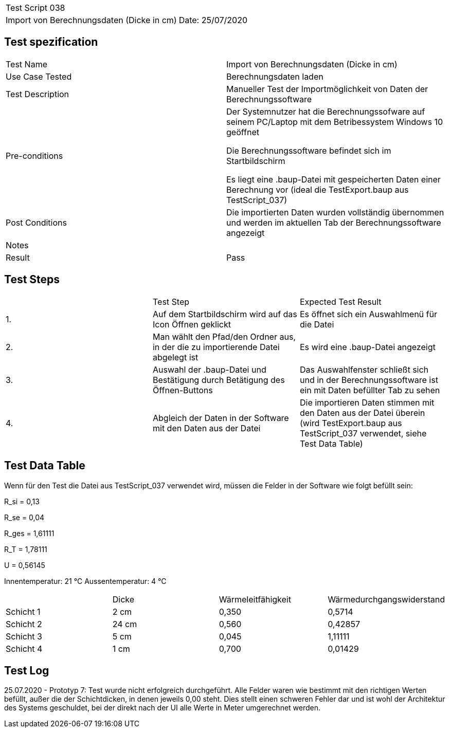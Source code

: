 |===
| Test Script 038 |
| Import von Berechnungsdaten (Dicke in cm) | Date: 25/07/2020
|===

== Test spezification

|===
| Test Name | Import von Berechnungsdaten (Dicke in cm)
| Use Case Tested | Berechnungsdaten laden
| Test Description | Manueller Test der Importmöglichkeit von Daten der Berechnungssoftware
| Pre-conditions | Der Systemnutzer hat die Berechnungssofware auf seinem PC/Laptop mit dem Betribessystem Windows 10 geöffnet

Die Berechnungssoftware befindet sich im Startbildschirm

Es liegt eine .baup-Datei mit gespeicherten Daten einer Berechnung vor (ideal die TestExport.baup aus TestScript_037)
| Post Conditions | Die importierten Daten wurden vollständig übernommen und werden im aktuellen Tab der Berechnungssoftware angezeigt
| Notes |
| Result | Pass
|===

== Test Steps

|===
|    | Test Step | Expected Test Result
| 1. | Auf dem Startbildschirm wird auf das Icon Öffnen geklickt | Es öffnet sich ein Auswahlmenü für die Datei
| 2. | Man wählt den Pfad/den Ordner aus, in der die zu importierende Datei abgelegt ist | Es wird eine .baup-Datei angezeigt
| 3. | Auswahl der .baup-Datei und Bestätigung durch Betätigung des Öffnen-Buttons | Das Auswahlfenster schließt sich und in der Berechnungssoftware ist ein mit Daten befüllter Tab zu sehen
| 4. | Abgleich der Daten in der Software mit den Daten aus der Datei | Die importieren Daten stimmen mit den Daten aus der Datei überein (wird TestExport.baup aus TestScript_037 verwendet, siehe Test Data Table)
|===

== Test Data Table

Wenn für den Test die Datei aus TestScript_037 verwendet wird, müssen die Felder in der Software wie folgt befüllt sein:

R_si = 0,13

R_se = 0,04

R_ges = 1,61111

R_T = 1,78111

U = 0,56145

Innentemperatur:  21 °C
Aussentemperatur:  4 °C

|===
|           | Dicke     | Wärmeleitfähigkeit | Wärmedurchgangswiderstand
| Schicht 1 | 2  cm     | 0,350              | 0,5714
| Schicht 2 | 24 cm     | 0,560              | 0,42857
| Schicht 3 | 5  cm     | 0,045              | 1,11111
| Schicht 4 | 1  cm     | 0,700              | 0,01429
|===

== Test Log

25.07.2020 - Prototyp 7: Test wurde nicht erfolgreich durchgeführt. Alle Felder waren wie bestimmt mit den richtigen Werten befüllt, außer die der Schichtdicken, in denen jeweils 0,00 steht. Dies stellt einen schweren Fehler dar und ist wohl der Architektur des Systems geschuldet, bei der direkt nach der UI alle Werte in Meter umgerechnet werden.
